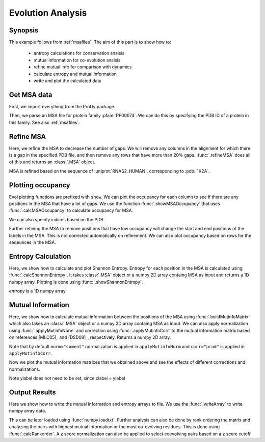 .. _msaanalysis:

Evolution Analysis
===============================================================================

Synopsis
-------------------------------------------------------------------------------

This example follows from :ref:`msafiles`. The aim of this part
is to show how to:

  * entropy calculations for conservation analsis
  * mutual information for co-evolution analsis
  * refine mutual info for comparison with dynamics
  * calculate entropy and mutual information
  * write and plot the calculated data

Get MSA data
-------------------------------------------------------------------------------

First, we import everything from the ProDy package.

.. ipython:: python

   from prody import *
   from pylab import *
   ion()  # turn interactive mode on

Then, we parse an MSA file for protein family :pfam:`PF00074`.
We can do this by specifying the PDB ID of a protein in this family. 
See also :ref:`msafiles`:

.. ipython:: python

   searchPfam('1K2A').keys()
   msa = parseMSA(fetchPfamMSA('PF00074'))


Refine MSA
-------------------------------------------------------------------------------

Here, we refine the MSA to decrease the number of gaps.  We will remove any 
columns in the alignment for which there is a gap in the specified PDB file, 
and then remove any rows that have more than 20% gaps.  :func:`.refineMSA` 
does all of this and returns an :class:`.MSA` object.

.. ipython:: python

   msa_refine = refineMSA(msa, label='RNAS2_HUMAN', rowocc=0.8, seqid=0.98)
   msa_refine

MSA is refined based on the sequence of :uniprot:`RNAS2_HUMAN`, corresponding 
to :pdb:`1K2A`.

Plotting occupancy
-------------------------------------------------------------------------------

Evol plotting functions are prefixed with ``show``. We can plot the occupancy
for each column to see if there are any positions in the MSA that have a lot of
gaps. We use the function :func:`.showMSAOccupancy` that uses
:func:`.calcMSAOccupancy` to calculate occupancy for MSA.

.. ipython:: python

   @savefig msa_analysis_occ_res.png width=4in
   showMSAOccupancy(msa_refine, occ='res');

We can also specify indices based on the PDB.

.. ipython:: python

   indices = list(range(4,132))
   @savefig msa_analysis_occ_res_indices.png width=4in
   showMSAOccupancy(msa_refine, occ='res', indices=indices);

Further refining the MSA to remove positions that have low occupancy will 
change the start and end positions of the labels in the MSA. This is not
corrected automatically on refinement. We can also plot occupancy based on rows
for the seqeunces in the MSA.

Entropy Calculation
-------------------------------------------------------------------------------

Here, we show how to calculate and plot Shannon Entropy. Entropy for
each position in the MSA is calculated using :func:`.calcShannonEntropy`. It
takes :class:`.MSA` object or a numpy 2D array containg MSA as input and returns
a 1D numpy array. Plotting is done using :func:`.showShannonEntropy`.

.. ipython:: python

   entropy = calcShannonEntropy(msa_refine)

*entropy* is a 1D numpy array.

.. ipython:: python

   @savefig msa_analysis_entropy.png width=6in
   showShannonEntropy(entropy, indices);


Mutual Information
-------------------------------------------------------------------------------

Here, we show how to calculate mutual information between the positions of the
MSA using :func:`.buildMutinfoMatrix` which also takes an :class:`.MSA` object
or a numpy 2D array containg MSA as input. We can also apply normalization
using :func:`.applyMutinfoNorm` and correction using :func:`.applyMutinfoCorr`
to the mutual information matrix based on references [MLC05]_ and [DSD08]_,
respectively. Returns a numpy 2D array.

.. ipython:: python

   mutinfo = buildMutinfoMatrix(msa_refine)
   mutinfo_norm = applyMutinfoNorm(mutinfo, entropy, norm='minent')
   mutinfo_corr = applyMutinfoCorr(mutinfo, corr='apc')

Note that by default ``norm="sument"`` normalization is applied in
``applyMutinfoNorm`` and ``corr="prod"`` is applied in ``applyMutinfoCorr``.

Now we plot the mutual information matrices that we obtained above and see
the effects of different corrections and normalizations.

.. ipython:: python

   @savefig msa_analysis_mutinfo.png width=4in
   showMutinfoMatrix(mutinfo);

.. ipython:: python

   @savefig msa_analysis_mutinfo_corr.png width=4in
   showMutinfoMatrix(mutinfo_corr, clim=[0, mutinfo_corr.max()],
      xlabel='1K2A: 4-131');

Note ylabel does not need to be set, since xlabel = ylabel


Output Results
-------------------------------------------------------------------------------

Here we show how to write the mutual information and entropy arrays to file. We 
use the :func:`.writeArray` to write numpy array data.

.. ipython:: python

   writeArray('1K2A_MI.txt', mutinfo)


This can be later loaded using :func:`numpy.loadtxt`. Further analysis can also
be done by rank ordering the matrix and analyzing the pairs with highest mutual
information or the most co-evolving residues. This is done using
:func:`.calcRankorder`. A z score normalization can also be applied to select
coevolving pairs based on a z score cutoff.

.. ipython:: python

   rank_row, rank_col, zscore_sort = calcRankorder(mutinfo, zscore=True)
   asarray(indices)[rank_row[:5]]
   asarray(indices)[rank_col[:5]]
   zscore_sort[:5]
